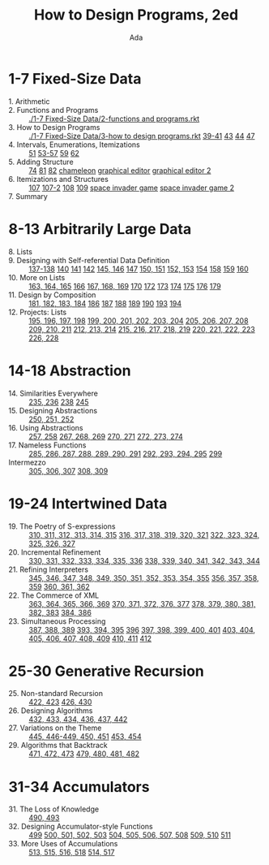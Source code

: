#+TITLE: How to Design Programs, 2ed
#+AUTHOR: Ada

* 1-7 Fixed-Size Data
- 1. Arithmetic ::
- 2. Functions and Programs ::  [[./1-7 Fixed-Size Data/2-functions and programs.rkt]] 
- 3. How to Design Programs ::  [[./1-7 Fixed-Size Data/3-how to design programs.rkt]]  [[./1-7 Fixed-Size Data/3-39-41.rkt][39-41]]  [[./1-7 Fixed-Size Data/3-43.rkt][43]]  [[./1-7 Fixed-Size Data/3-44.rkt][44]]  [[./1-7 Fixed-Size Data/3-47.rkt][47]] 
- 4. Intervals, Enumerations, Itemizations ::  [[./1-7 Fixed-Size Data/4-51.rkt][51]]  [[./1-7 Fixed-Size Data/4-53-57.rkt][53-57]]  [[./1-7 Fixed-Size Data/4-59.rkt][59]]  [[./1-7 Fixed-Size Data/4-59.rkt][62]] 
- 5. Adding Structure ::  [[./1-7 Fixed-Size Data/5-74.rkt][74]]  [[./1-7 Fixed-Size Data/5-81.rkt][81]]  [[./1-7 Fixed-Size Data/5-82.rkt][82]]  [[./1-7 Fixed-Size Data/5-chameleon.rkt][chameleon]]  [[./1-7 Fixed-Size Data/5-graphical editor.rkt][graphical editor]]  [[./1-7 Fixed-Size Data/5-graphical editor 2.rkt][graphical editor 2]] 
- 6. Itemizations and Structures ::  [[./1-7 Fixed-Size Data/6-107.rkt][107]]  [[./1-7 Fixed-Size Data/6-107-2.rkt][107-2]]  [[./1-7 Fixed-Size Data/6-108.rkt][108]]  [[./1-7 Fixed-Size Data/6-109.rkt][109]]  [[./1-7 Fixed-Size Data/6-space invader game.rkt][space invader game]]  [[./1-7 Fixed-Size Data/6-space invader game 2.rkt][space invader game 2]] 
- 7. Summary :: 
* 8-13 Arbitrarily Large Data
- 8. Lists ::
- 9. Designing with Self-referential Data Definition ::  [[./8-13 Arbitrarily Large Data/9-137-138.rkt][137-138]]  [[./8-13 Arbitrarily Large Data/9-140.rkt][140]]  [[./8-13 Arbitrarily Large Data/9-141.rkt][141]]  [[./8-13 Arbitrarily Large Data/9-142.rkt][142]]  [[./8-13 Arbitrarily Large Data/9-145-146.rkt][145, 146]]  [[./8-13 Arbitrarily Large Data/9-147.rkt][147]]  [[./8-13 Arbitrarily Large Data/9-150-151.rkt][150, 151]]  [[./8-13 Arbitrarily Large Data/9-152-153.rkt][152, 153]]  [[./8-13 Arbitrarily Large Data/9-154.rkt][154]]  [[./8-13 Arbitrarily Large Data/9-158.rkt][158]]  [[./8-13 Arbitrarily Large Data/9-159.rkt][159]]  [[./8-13 Arbitrarily Large Data/9-160.rkt][160]] 
- 10. More on Lists ::  [[./8-13 Arbitrarily Large Data/10-163-165.rkt][163, 164, 165]]  [[./8-13 Arbitrarily Large Data/10-166.rkt][166]]  [[./8-13 Arbitrarily Large Data/10-167-168-169.rkt][167, 168, 169]]  [[./8-13 Arbitrarily Large Data/10-170.rkt][170]]  [[./8-13 Arbitrarily Large Data/10-172.rkt][172]]  [[./8-13 Arbitrarily Large Data/10-173.rkt][173]]  [[./8-13 Arbitrarily Large Data/10-174.rkt][174]]  [[./8-13 Arbitrarily Large Data/10-175.rkt][175]]  [[./8-13 Arbitrarily Large Data/10-176.rkt][176]]  [[./8-13 Arbitrarily Large Data/10-179.rkt][179]] 
- 11. Design by Composition ::  [[./8-13 Arbitrarily Large Data/11-181-184.rkt][181, 182, 183, 184]]  [[./8-13 Arbitrarily Large Data/11-186.rkt][186]]  [[./8-13 Arbitrarily Large Data/11-187.rkt][187]]  [[./8-13 Arbitrarily Large Data/11-188.rkt][188]]  [[./8-13 Arbitrarily Large Data/11-189.rkt][189]]  [[./8-13 Arbitrarily Large Data/11-190.rkt][190]]  [[./8-13 Arbitrarily Large Data/11-193.rkt][193]]  [[./8-13 Arbitrarily Large Data/11-194.rkt][194]] 
- 12. Projects: Lists ::  [[./8-13 Arbitrarily Large Data/12-195-198.rkt][195, 196, 197, 198]]  [[./8-13 Arbitrarily Large Data/12-199-204.rkt][199, 200, 201, 202, 203, 204]]  [[./8-13 Arbitrarily Large Data/12-205-208.rkt][205, 206, 207, 208]]  [[./8-13 Arbitrarily Large Data/12-209-211.rkt][209, 210, 211]]  [[./8-13 Arbitrarily Large Data/12-212-214.rkt][212, 213, 214]]  [[./8-13 Arbitrarily Large Data/12-215-219.rkt][215, 216, 217, 218, 219]]  [[./8-13 Arbitrarily Large Data/12-220-223.rkt][220, 221, 222, 223]]  [[./8-13 Arbitrarily Large Data/12-226.228.rkt][226, 228]] 

* 14-18 Abstraction
- 14. Similarities Everywhere ::  [[./14-18 Abstraction/14-235-236.rkt][235, 236]]  [[./14-18 Abstraction/14-238.rkt][238]]  [[./14-18 Abstraction/14-245.rkt][245]] 
- 15. Designing Abstractions ::  [[./14-18 Abstraction/15-250-252.rkt][250, 251, 252]] 
- 16. Using Abstractions ::  [[./14-18 Abstraction/16-257-258.rkt][257, 258]]  [[./14-18 Abstraction/16-267-269.rkt][267, 268, 269]]  [[./14-18 Abstraction/16-270-271.rkt][270, 271]]  [[./14-18 Abstraction/16-272-274.rkt][272, 273, 274]] 
- 17. Nameless Functions ::  [[./14-18 Abstraction/17-285-291.rkt][285, 286, 287, 288, 289, 290, 291]]  [[./14-18 Abstraction/17-292-295.rkt][292, 293, 294, 295]]  [[./14-18 Abstraction/17-299.rkt][299]] 
- Intermezzo ::  [[./14-18 Abstraction/for-loop.rkt][305, 306, 307]]  [[./14-18 Abstraction/pattern.rkt][308, 309]] 

* 19-24 Intertwined Data
- 19. The Poetry of S-expressions ::  [[./19-24 Intertwined Data/310-315.rkt][310, 311, 312, 313, 314, 315]]  [[./19-24 Intertwined Data/316-321.rkt][316, 317, 318, 319, 320, 321]]  [[./19-24 Intertwined Data/322-327.rkt][322, 323, 324, 325, 326, 327]] 
- 20. Incremental Refinement ::  [[./19-24 Intertwined Data/330-336.rkt][330, 331, 332, 333, 334, 335, 336]]  [[./19-24 Intertwined Data/338-344.rkt][338, 339, 340, 341, 342, 343, 344]] 
- 21. Refining Interpreters ::  [[./19-24 Intertwined Data/345-355.rkt][345, 346, 347, 348, 349, 350, 351, 352, 353, 354, 355]]  [[./19-24 Intertwined Data/356-359.rkt][356, 357, 358, 359]]  [[./19-24 Intertwined Data/360-362.rkt][360, 361, 362]] 
- 22. The Commerce of XML ::  [[./19-24 Intertwined Data/363-369.rkt][363, 364, 365, 366, 369]]  [[./19-24 Intertwined Data/370-377.rkt][370, 371, 372, 376, 377]]  [[./19-24 Intertwined Data/378-383.rkt][378, 379, 380, 381, 382, 383]]  [[./19-24 Intertwined Data/384-386.rkt][384, 386]] 
- 23. Simultaneous Processing ::  [[./19-24 Intertwined Data/387-389.rkt][387, 388, 389]]  [[./19-24 Intertwined Data/393-395.rkt][393, 394, 395]]  [[./19-24 Intertwined Data/396.rkt][396]]  [[./19-24 Intertwined Data/397-401.rkt][397, 398, 399, 400, 401]]  [[./19-24 Intertwined Data/403-409.rkt][403, 404, 405, 406, 407, 408, 409]]  [[./19-24 Intertwined Data/410-411.rkt][410, 411]]  [[./19-24 Intertwined Data/412.rkt][412]] 

* 25-30 Generative Recursion
- 25. Non-standard Recursion ::  [[./25-30 Generative Recursion/422-423.rkt][422, 423]]  [[./25-30 Generative Recursion/426-430.rkt][426, 430]] 
- 26. Designing Algorithms ::  [[./25-30 Generative Recursion/432-442.rkt][432, 433, 434, 436, 437, 442 ]] 
- 27. Variations on the Theme ::  [[./25-30 Generative Recursion/445-451.rkt][445, 446-449, 450, 451]]  [[./25-30 Generative Recursion/453-454.rkt][453, 454]] 
- 29. Algorithms that Backtrack ::  [[./25-30 Generative Recursion/471-473.rkt][471, 472, 473]]  [[./25-30 Generative Recursion/479-482.rkt][479, 480, 481, 482]] 

* 31-34 Accumulators
- 31. The Loss of Knowledge ::  [[./31-34 Accumulators/490-493.rkt][490, 493]] 
- 32. Designing Accumulator-style Functions ::  [[./31-34 Accumulators/499.rkt][499]]  [[./31-34 Accumulators/500-503.rkt][500, 501, 502, 503]]  [[./31-34 Accumulators/504-508.rkt][504, 505, 506, 507, 508]]  [[./31-34 Accumulators/509-510.rkt][509, 510]]  [[./31-34 Accumulators/511.rkt][511]] 
- 33. More Uses of Accumulations ::  [[./31-34 Accumulators/513-518.rkt][513, 515, 516, 518]]  [[./31-34 Accumulators/514-517.rkt][514, 517]] 
